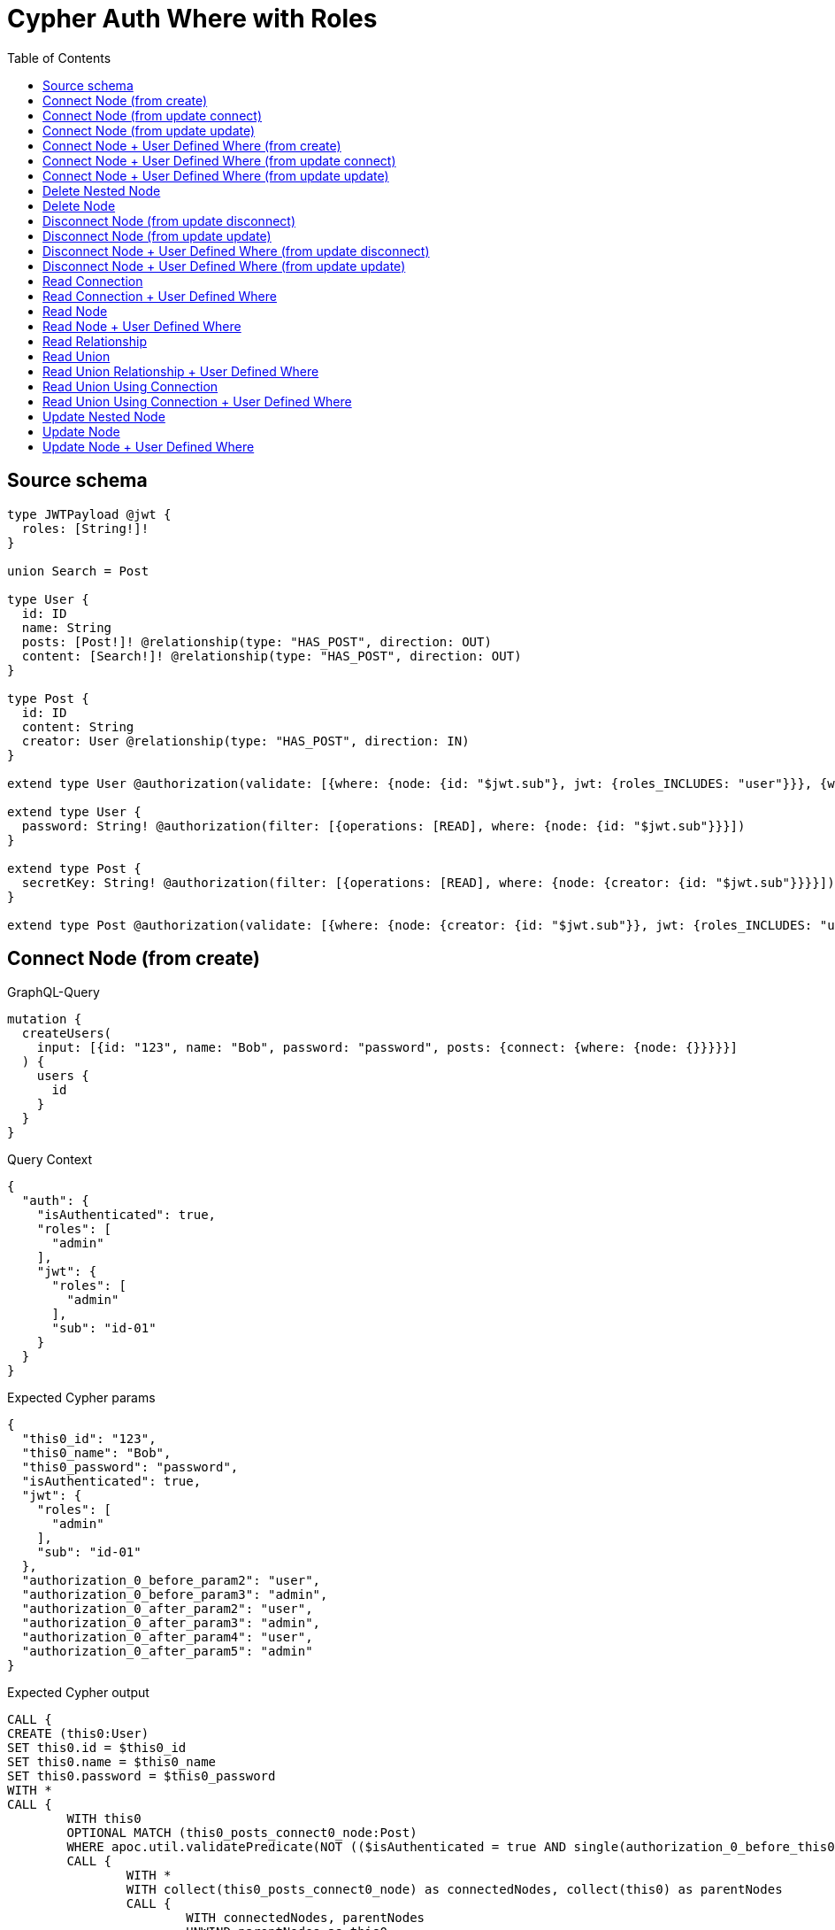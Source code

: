 :toc:

= Cypher Auth Where with Roles

== Source schema

[source,graphql,schema=true]
----
type JWTPayload @jwt {
  roles: [String!]!
}

union Search = Post

type User {
  id: ID
  name: String
  posts: [Post!]! @relationship(type: "HAS_POST", direction: OUT)
  content: [Search!]! @relationship(type: "HAS_POST", direction: OUT)
}

type Post {
  id: ID
  content: String
  creator: User @relationship(type: "HAS_POST", direction: IN)
}

extend type User @authorization(validate: [{where: {node: {id: "$jwt.sub"}, jwt: {roles_INCLUDES: "user"}}}, {where: {jwt: {roles_INCLUDES: "admin"}}}])

extend type User {
  password: String! @authorization(filter: [{operations: [READ], where: {node: {id: "$jwt.sub"}}}])
}

extend type Post {
  secretKey: String! @authorization(filter: [{operations: [READ], where: {node: {creator: {id: "$jwt.sub"}}}}])
}

extend type Post @authorization(validate: [{where: {node: {creator: {id: "$jwt.sub"}}, jwt: {roles_INCLUDES: "user"}}}, {where: {jwt: {roles_INCLUDES: "admin"}}}])
----
== Connect Node (from create)

.GraphQL-Query
[source,graphql]
----
mutation {
  createUsers(
    input: [{id: "123", name: "Bob", password: "password", posts: {connect: {where: {node: {}}}}}]
  ) {
    users {
      id
    }
  }
}
----

.Query Context
[source,json,query-config=true]
----
{
  "auth": {
    "isAuthenticated": true,
    "roles": [
      "admin"
    ],
    "jwt": {
      "roles": [
        "admin"
      ],
      "sub": "id-01"
    }
  }
}
----

.Expected Cypher params
[source,json]
----
{
  "this0_id": "123",
  "this0_name": "Bob",
  "this0_password": "password",
  "isAuthenticated": true,
  "jwt": {
    "roles": [
      "admin"
    ],
    "sub": "id-01"
  },
  "authorization_0_before_param2": "user",
  "authorization_0_before_param3": "admin",
  "authorization_0_after_param2": "user",
  "authorization_0_after_param3": "admin",
  "authorization_0_after_param4": "user",
  "authorization_0_after_param5": "admin"
}
----

.Expected Cypher output
[source,cypher]
----
CALL {
CREATE (this0:User)
SET this0.id = $this0_id
SET this0.name = $this0_name
SET this0.password = $this0_password
WITH *
CALL {
	WITH this0
	OPTIONAL MATCH (this0_posts_connect0_node:Post)
	WHERE apoc.util.validatePredicate(NOT (($isAuthenticated = true AND single(authorization_0_before_this0 IN [(this0_posts_connect0_node)<-[:HAS_POST]-(authorization_0_before_this0:User) WHERE ($jwt.sub IS NOT NULL AND authorization_0_before_this0.id = $jwt.sub) | 1] WHERE true) AND ($jwt.roles IS NOT NULL AND $authorization_0_before_param2 IN $jwt.roles)) OR ($isAuthenticated = true AND ($jwt.roles IS NOT NULL AND $authorization_0_before_param3 IN $jwt.roles))), "@neo4j/graphql/FORBIDDEN", [0])
	CALL {
		WITH *
		WITH collect(this0_posts_connect0_node) as connectedNodes, collect(this0) as parentNodes
		CALL {
			WITH connectedNodes, parentNodes
			UNWIND parentNodes as this0
			UNWIND connectedNodes as this0_posts_connect0_node
			MERGE (this0)-[:HAS_POST]->(this0_posts_connect0_node)
		}
	}
WITH this0, this0_posts_connect0_node
WITH this0, this0_posts_connect0_node
WHERE (apoc.util.validatePredicate(NOT (($isAuthenticated = true AND ($jwt.sub IS NOT NULL AND this0.id = $jwt.sub) AND ($jwt.roles IS NOT NULL AND $authorization_0_after_param2 IN $jwt.roles)) OR ($isAuthenticated = true AND ($jwt.roles IS NOT NULL AND $authorization_0_after_param3 IN $jwt.roles))), "@neo4j/graphql/FORBIDDEN", [0]) AND apoc.util.validatePredicate(NOT (($isAuthenticated = true AND single(authorization_0_after_this0 IN [(this0_posts_connect0_node)<-[:HAS_POST]-(authorization_0_after_this0:User) WHERE ($jwt.sub IS NOT NULL AND authorization_0_after_this0.id = $jwt.sub) | 1] WHERE true) AND ($jwt.roles IS NOT NULL AND $authorization_0_after_param4 IN $jwt.roles)) OR ($isAuthenticated = true AND ($jwt.roles IS NOT NULL AND $authorization_0_after_param5 IN $jwt.roles))), "@neo4j/graphql/FORBIDDEN", [0]))
	RETURN count(*) AS connect_this0_posts_connect_Post0
}
WITH *
WHERE apoc.util.validatePredicate(NOT (($isAuthenticated = true AND ($jwt.sub IS NOT NULL AND this0.id = $jwt.sub) AND ($jwt.roles IS NOT NULL AND $authorization_0_after_param2 IN $jwt.roles)) OR ($isAuthenticated = true AND ($jwt.roles IS NOT NULL AND $authorization_0_after_param3 IN $jwt.roles))), "@neo4j/graphql/FORBIDDEN", [0])
RETURN this0
}
CALL {
    WITH this0
    RETURN this0 { .id } AS create_var0
}
RETURN [create_var0] AS data
----

'''

== Connect Node (from update connect)

.GraphQL-Query
[source,graphql]
----
mutation {
  updateUsers(connect: {posts: {where: {node: {}}}}) {
    users {
      id
    }
  }
}
----

.Query Context
[source,json,query-config=true]
----
{
  "auth": {
    "isAuthenticated": true,
    "roles": [
      "admin"
    ],
    "jwt": {
      "roles": [
        "admin"
      ],
      "sub": "id-01"
    }
  }
}
----

.Expected Cypher params
[source,json]
----
{
  "isAuthenticated": true,
  "jwt": {
    "roles": [
      "admin"
    ],
    "sub": "id-01"
  },
  "update_param2": "user",
  "update_param3": "admin",
  "param2": "user",
  "param3": "admin",
  "authorization__before_param2": "user",
  "authorization__before_param3": "admin",
  "authorization__before_param4": "user",
  "authorization__before_param5": "admin",
  "authorization__after_param2": "user",
  "authorization__after_param3": "admin",
  "authorization__after_param4": "user",
  "authorization__after_param5": "admin"
}
----

.Expected Cypher output
[source,cypher]
----
MATCH (this:User)
WITH *
WHERE apoc.util.validatePredicate(NOT (($isAuthenticated = true AND ($jwt.sub IS NOT NULL AND this.id = $jwt.sub) AND ($jwt.roles IS NOT NULL AND $param2 IN $jwt.roles)) OR ($isAuthenticated = true AND ($jwt.roles IS NOT NULL AND $param3 IN $jwt.roles))), "@neo4j/graphql/FORBIDDEN", [0])
WITH *
CALL {
	WITH this
	OPTIONAL MATCH (this_connect_posts0_node:Post)
	WHERE (apoc.util.validatePredicate(NOT (($isAuthenticated = true AND single(authorization__before_this0 IN [(this_connect_posts0_node)<-[:HAS_POST]-(authorization__before_this0:User) WHERE ($jwt.sub IS NOT NULL AND authorization__before_this0.id = $jwt.sub) | 1] WHERE true) AND ($jwt.roles IS NOT NULL AND $authorization__before_param2 IN $jwt.roles)) OR ($isAuthenticated = true AND ($jwt.roles IS NOT NULL AND $authorization__before_param3 IN $jwt.roles))), "@neo4j/graphql/FORBIDDEN", [0]) AND apoc.util.validatePredicate(NOT (($isAuthenticated = true AND ($jwt.sub IS NOT NULL AND this.id = $jwt.sub) AND ($jwt.roles IS NOT NULL AND $authorization__before_param4 IN $jwt.roles)) OR ($isAuthenticated = true AND ($jwt.roles IS NOT NULL AND $authorization__before_param5 IN $jwt.roles))), "@neo4j/graphql/FORBIDDEN", [0]))
	CALL {
		WITH *
		WITH collect(this_connect_posts0_node) as connectedNodes, collect(this) as parentNodes
		CALL {
			WITH connectedNodes, parentNodes
			UNWIND parentNodes as this
			UNWIND connectedNodes as this_connect_posts0_node
			MERGE (this)-[:HAS_POST]->(this_connect_posts0_node)
		}
	}
WITH this, this_connect_posts0_node
WITH this, this_connect_posts0_node
WHERE (apoc.util.validatePredicate(NOT (($isAuthenticated = true AND ($jwt.sub IS NOT NULL AND this.id = $jwt.sub) AND ($jwt.roles IS NOT NULL AND $authorization__after_param2 IN $jwt.roles)) OR ($isAuthenticated = true AND ($jwt.roles IS NOT NULL AND $authorization__after_param3 IN $jwt.roles))), "@neo4j/graphql/FORBIDDEN", [0]) AND apoc.util.validatePredicate(NOT (($isAuthenticated = true AND single(authorization__after_this0 IN [(this_connect_posts0_node)<-[:HAS_POST]-(authorization__after_this0:User) WHERE ($jwt.sub IS NOT NULL AND authorization__after_this0.id = $jwt.sub) | 1] WHERE true) AND ($jwt.roles IS NOT NULL AND $authorization__after_param4 IN $jwt.roles)) OR ($isAuthenticated = true AND ($jwt.roles IS NOT NULL AND $authorization__after_param5 IN $jwt.roles))), "@neo4j/graphql/FORBIDDEN", [0]))
	RETURN count(*) AS connect_this_connect_posts_Post0
}
WITH *
WITH *
WHERE apoc.util.validatePredicate(NOT (($isAuthenticated = true AND ($jwt.sub IS NOT NULL AND this.id = $jwt.sub) AND ($jwt.roles IS NOT NULL AND $update_param2 IN $jwt.roles)) OR ($isAuthenticated = true AND ($jwt.roles IS NOT NULL AND $update_param3 IN $jwt.roles))), "@neo4j/graphql/FORBIDDEN", [0])
RETURN collect(DISTINCT this { .id }) AS data
----

'''

== Connect Node (from update update)

.GraphQL-Query
[source,graphql]
----
mutation {
  updateUsers(update: {posts: {connect: {where: {node: {}}}}}) {
    users {
      id
    }
  }
}
----

.Query Context
[source,json,query-config=true]
----
{
  "auth": {
    "isAuthenticated": true,
    "roles": [
      "admin"
    ],
    "jwt": {
      "roles": [
        "admin"
      ],
      "sub": "id-01"
    }
  }
}
----

.Expected Cypher params
[source,json]
----
{
  "isAuthenticated": true,
  "jwt": {
    "roles": [
      "admin"
    ],
    "sub": "id-01"
  },
  "update_param2": "user",
  "update_param3": "admin",
  "param2": "user",
  "param3": "admin",
  "authorization__before_param2": "user",
  "authorization__before_param3": "admin",
  "authorization__before_param4": "user",
  "authorization__before_param5": "admin",
  "authorization__after_param2": "user",
  "authorization__after_param3": "admin",
  "authorization__after_param4": "user",
  "authorization__after_param5": "admin"
}
----

.Expected Cypher output
[source,cypher]
----
MATCH (this:User)
WITH *
WHERE apoc.util.validatePredicate(NOT (($isAuthenticated = true AND ($jwt.sub IS NOT NULL AND this.id = $jwt.sub) AND ($jwt.roles IS NOT NULL AND $param2 IN $jwt.roles)) OR ($isAuthenticated = true AND ($jwt.roles IS NOT NULL AND $param3 IN $jwt.roles))), "@neo4j/graphql/FORBIDDEN", [0])


WITH *
CALL {
	WITH this
	OPTIONAL MATCH (this_posts0_connect0_node:Post)
	WHERE (apoc.util.validatePredicate(NOT (($isAuthenticated = true AND single(authorization__before_this0 IN [(this_posts0_connect0_node)<-[:HAS_POST]-(authorization__before_this0:User) WHERE ($jwt.sub IS NOT NULL AND authorization__before_this0.id = $jwt.sub) | 1] WHERE true) AND ($jwt.roles IS NOT NULL AND $authorization__before_param2 IN $jwt.roles)) OR ($isAuthenticated = true AND ($jwt.roles IS NOT NULL AND $authorization__before_param3 IN $jwt.roles))), "@neo4j/graphql/FORBIDDEN", [0]) AND apoc.util.validatePredicate(NOT (($isAuthenticated = true AND ($jwt.sub IS NOT NULL AND this.id = $jwt.sub) AND ($jwt.roles IS NOT NULL AND $authorization__before_param4 IN $jwt.roles)) OR ($isAuthenticated = true AND ($jwt.roles IS NOT NULL AND $authorization__before_param5 IN $jwt.roles))), "@neo4j/graphql/FORBIDDEN", [0]))
	CALL {
		WITH *
		WITH collect(this_posts0_connect0_node) as connectedNodes, collect(this) as parentNodes
		CALL {
			WITH connectedNodes, parentNodes
			UNWIND parentNodes as this
			UNWIND connectedNodes as this_posts0_connect0_node
			MERGE (this)-[:HAS_POST]->(this_posts0_connect0_node)
		}
	}
WITH this, this_posts0_connect0_node
WITH this, this_posts0_connect0_node
WHERE (apoc.util.validatePredicate(NOT (($isAuthenticated = true AND ($jwt.sub IS NOT NULL AND this.id = $jwt.sub) AND ($jwt.roles IS NOT NULL AND $authorization__after_param2 IN $jwt.roles)) OR ($isAuthenticated = true AND ($jwt.roles IS NOT NULL AND $authorization__after_param3 IN $jwt.roles))), "@neo4j/graphql/FORBIDDEN", [0]) AND apoc.util.validatePredicate(NOT (($isAuthenticated = true AND single(authorization__after_this0 IN [(this_posts0_connect0_node)<-[:HAS_POST]-(authorization__after_this0:User) WHERE ($jwt.sub IS NOT NULL AND authorization__after_this0.id = $jwt.sub) | 1] WHERE true) AND ($jwt.roles IS NOT NULL AND $authorization__after_param4 IN $jwt.roles)) OR ($isAuthenticated = true AND ($jwt.roles IS NOT NULL AND $authorization__after_param5 IN $jwt.roles))), "@neo4j/graphql/FORBIDDEN", [0]))
	RETURN count(*) AS connect_this_posts0_connect_Post0
}
WITH this
WHERE apoc.util.validatePredicate(NOT (($isAuthenticated = true AND ($jwt.sub IS NOT NULL AND this.id = $jwt.sub) AND ($jwt.roles IS NOT NULL AND $authorization__after_param2 IN $jwt.roles)) OR ($isAuthenticated = true AND ($jwt.roles IS NOT NULL AND $authorization__after_param3 IN $jwt.roles))), "@neo4j/graphql/FORBIDDEN", [0])
WITH *
WHERE apoc.util.validatePredicate(NOT (($isAuthenticated = true AND ($jwt.sub IS NOT NULL AND this.id = $jwt.sub) AND ($jwt.roles IS NOT NULL AND $update_param2 IN $jwt.roles)) OR ($isAuthenticated = true AND ($jwt.roles IS NOT NULL AND $update_param3 IN $jwt.roles))), "@neo4j/graphql/FORBIDDEN", [0])
RETURN collect(DISTINCT this { .id }) AS data
----

'''

== Connect Node + User Defined Where (from create)

.GraphQL-Query
[source,graphql]
----
mutation {
  createUsers(
    input: [{id: "123", name: "Bob", password: "password", posts: {connect: {where: {node: {id: "post-id"}}}}}]
  ) {
    users {
      id
    }
  }
}
----

.Query Context
[source,json,query-config=true]
----
{
  "auth": {
    "isAuthenticated": true,
    "roles": [
      "admin"
    ],
    "jwt": {
      "roles": [
        "admin"
      ],
      "sub": "id-01"
    }
  }
}
----

.Expected Cypher params
[source,json]
----
{
  "this0_id": "123",
  "this0_name": "Bob",
  "this0_password": "password",
  "this0_posts_connect0_node_param0": "post-id",
  "isAuthenticated": true,
  "jwt": {
    "roles": [
      "admin"
    ],
    "sub": "id-01"
  },
  "authorization_0_before_param2": "user",
  "authorization_0_before_param3": "admin",
  "authorization_0_after_param2": "user",
  "authorization_0_after_param3": "admin",
  "authorization_0_after_param4": "user",
  "authorization_0_after_param5": "admin"
}
----

.Expected Cypher output
[source,cypher]
----
CALL {
CREATE (this0:User)
SET this0.id = $this0_id
SET this0.name = $this0_name
SET this0.password = $this0_password
WITH *
CALL {
	WITH this0
	OPTIONAL MATCH (this0_posts_connect0_node:Post)
	WHERE this0_posts_connect0_node.id = $this0_posts_connect0_node_param0 AND apoc.util.validatePredicate(NOT (($isAuthenticated = true AND single(authorization_0_before_this0 IN [(this0_posts_connect0_node)<-[:HAS_POST]-(authorization_0_before_this0:User) WHERE ($jwt.sub IS NOT NULL AND authorization_0_before_this0.id = $jwt.sub) | 1] WHERE true) AND ($jwt.roles IS NOT NULL AND $authorization_0_before_param2 IN $jwt.roles)) OR ($isAuthenticated = true AND ($jwt.roles IS NOT NULL AND $authorization_0_before_param3 IN $jwt.roles))), "@neo4j/graphql/FORBIDDEN", [0])
	CALL {
		WITH *
		WITH collect(this0_posts_connect0_node) as connectedNodes, collect(this0) as parentNodes
		CALL {
			WITH connectedNodes, parentNodes
			UNWIND parentNodes as this0
			UNWIND connectedNodes as this0_posts_connect0_node
			MERGE (this0)-[:HAS_POST]->(this0_posts_connect0_node)
		}
	}
WITH this0, this0_posts_connect0_node
WITH this0, this0_posts_connect0_node
WHERE (apoc.util.validatePredicate(NOT (($isAuthenticated = true AND ($jwt.sub IS NOT NULL AND this0.id = $jwt.sub) AND ($jwt.roles IS NOT NULL AND $authorization_0_after_param2 IN $jwt.roles)) OR ($isAuthenticated = true AND ($jwt.roles IS NOT NULL AND $authorization_0_after_param3 IN $jwt.roles))), "@neo4j/graphql/FORBIDDEN", [0]) AND apoc.util.validatePredicate(NOT (($isAuthenticated = true AND single(authorization_0_after_this0 IN [(this0_posts_connect0_node)<-[:HAS_POST]-(authorization_0_after_this0:User) WHERE ($jwt.sub IS NOT NULL AND authorization_0_after_this0.id = $jwt.sub) | 1] WHERE true) AND ($jwt.roles IS NOT NULL AND $authorization_0_after_param4 IN $jwt.roles)) OR ($isAuthenticated = true AND ($jwt.roles IS NOT NULL AND $authorization_0_after_param5 IN $jwt.roles))), "@neo4j/graphql/FORBIDDEN", [0]))
	RETURN count(*) AS connect_this0_posts_connect_Post0
}
WITH *
WHERE apoc.util.validatePredicate(NOT (($isAuthenticated = true AND ($jwt.sub IS NOT NULL AND this0.id = $jwt.sub) AND ($jwt.roles IS NOT NULL AND $authorization_0_after_param2 IN $jwt.roles)) OR ($isAuthenticated = true AND ($jwt.roles IS NOT NULL AND $authorization_0_after_param3 IN $jwt.roles))), "@neo4j/graphql/FORBIDDEN", [0])
RETURN this0
}
CALL {
    WITH this0
    RETURN this0 { .id } AS create_var0
}
RETURN [create_var0] AS data
----

'''

== Connect Node + User Defined Where (from update connect)

.GraphQL-Query
[source,graphql]
----
mutation {
  updateUsers(connect: {posts: {where: {node: {id: "some-id"}}}}) {
    users {
      id
    }
  }
}
----

.Query Context
[source,json,query-config=true]
----
{
  "auth": {
    "isAuthenticated": true,
    "roles": [
      "admin"
    ],
    "jwt": {
      "roles": [
        "admin"
      ],
      "sub": "id-01"
    }
  }
}
----

.Expected Cypher params
[source,json]
----
{
  "isAuthenticated": true,
  "jwt": {
    "roles": [
      "admin"
    ],
    "sub": "id-01"
  },
  "update_param2": "user",
  "update_param3": "admin",
  "param2": "user",
  "param3": "admin",
  "this_connect_posts0_node_param0": "some-id",
  "authorization__before_param2": "user",
  "authorization__before_param3": "admin",
  "authorization__before_param4": "user",
  "authorization__before_param5": "admin",
  "authorization__after_param2": "user",
  "authorization__after_param3": "admin",
  "authorization__after_param4": "user",
  "authorization__after_param5": "admin"
}
----

.Expected Cypher output
[source,cypher]
----
MATCH (this:User)
WITH *
WHERE apoc.util.validatePredicate(NOT (($isAuthenticated = true AND ($jwt.sub IS NOT NULL AND this.id = $jwt.sub) AND ($jwt.roles IS NOT NULL AND $param2 IN $jwt.roles)) OR ($isAuthenticated = true AND ($jwt.roles IS NOT NULL AND $param3 IN $jwt.roles))), "@neo4j/graphql/FORBIDDEN", [0])
WITH *
CALL {
	WITH this
	OPTIONAL MATCH (this_connect_posts0_node:Post)
	WHERE this_connect_posts0_node.id = $this_connect_posts0_node_param0 AND (apoc.util.validatePredicate(NOT (($isAuthenticated = true AND single(authorization__before_this0 IN [(this_connect_posts0_node)<-[:HAS_POST]-(authorization__before_this0:User) WHERE ($jwt.sub IS NOT NULL AND authorization__before_this0.id = $jwt.sub) | 1] WHERE true) AND ($jwt.roles IS NOT NULL AND $authorization__before_param2 IN $jwt.roles)) OR ($isAuthenticated = true AND ($jwt.roles IS NOT NULL AND $authorization__before_param3 IN $jwt.roles))), "@neo4j/graphql/FORBIDDEN", [0]) AND apoc.util.validatePredicate(NOT (($isAuthenticated = true AND ($jwt.sub IS NOT NULL AND this.id = $jwt.sub) AND ($jwt.roles IS NOT NULL AND $authorization__before_param4 IN $jwt.roles)) OR ($isAuthenticated = true AND ($jwt.roles IS NOT NULL AND $authorization__before_param5 IN $jwt.roles))), "@neo4j/graphql/FORBIDDEN", [0]))
	CALL {
		WITH *
		WITH collect(this_connect_posts0_node) as connectedNodes, collect(this) as parentNodes
		CALL {
			WITH connectedNodes, parentNodes
			UNWIND parentNodes as this
			UNWIND connectedNodes as this_connect_posts0_node
			MERGE (this)-[:HAS_POST]->(this_connect_posts0_node)
		}
	}
WITH this, this_connect_posts0_node
WITH this, this_connect_posts0_node
WHERE (apoc.util.validatePredicate(NOT (($isAuthenticated = true AND ($jwt.sub IS NOT NULL AND this.id = $jwt.sub) AND ($jwt.roles IS NOT NULL AND $authorization__after_param2 IN $jwt.roles)) OR ($isAuthenticated = true AND ($jwt.roles IS NOT NULL AND $authorization__after_param3 IN $jwt.roles))), "@neo4j/graphql/FORBIDDEN", [0]) AND apoc.util.validatePredicate(NOT (($isAuthenticated = true AND single(authorization__after_this0 IN [(this_connect_posts0_node)<-[:HAS_POST]-(authorization__after_this0:User) WHERE ($jwt.sub IS NOT NULL AND authorization__after_this0.id = $jwt.sub) | 1] WHERE true) AND ($jwt.roles IS NOT NULL AND $authorization__after_param4 IN $jwt.roles)) OR ($isAuthenticated = true AND ($jwt.roles IS NOT NULL AND $authorization__after_param5 IN $jwt.roles))), "@neo4j/graphql/FORBIDDEN", [0]))
	RETURN count(*) AS connect_this_connect_posts_Post0
}
WITH *
WITH *
WHERE apoc.util.validatePredicate(NOT (($isAuthenticated = true AND ($jwt.sub IS NOT NULL AND this.id = $jwt.sub) AND ($jwt.roles IS NOT NULL AND $update_param2 IN $jwt.roles)) OR ($isAuthenticated = true AND ($jwt.roles IS NOT NULL AND $update_param3 IN $jwt.roles))), "@neo4j/graphql/FORBIDDEN", [0])
RETURN collect(DISTINCT this { .id }) AS data
----

'''

== Connect Node + User Defined Where (from update update)

.GraphQL-Query
[source,graphql]
----
mutation {
  updateUsers(update: {posts: {connect: {where: {node: {id: "new-id"}}}}}) {
    users {
      id
    }
  }
}
----

.Query Context
[source,json,query-config=true]
----
{
  "auth": {
    "isAuthenticated": true,
    "roles": [
      "admin"
    ],
    "jwt": {
      "roles": [
        "admin"
      ],
      "sub": "id-01"
    }
  }
}
----

.Expected Cypher params
[source,json]
----
{
  "isAuthenticated": true,
  "jwt": {
    "roles": [
      "admin"
    ],
    "sub": "id-01"
  },
  "update_param2": "user",
  "update_param3": "admin",
  "param2": "user",
  "param3": "admin",
  "this_posts0_connect0_node_param0": "new-id",
  "authorization__before_param2": "user",
  "authorization__before_param3": "admin",
  "authorization__before_param4": "user",
  "authorization__before_param5": "admin",
  "authorization__after_param2": "user",
  "authorization__after_param3": "admin",
  "authorization__after_param4": "user",
  "authorization__after_param5": "admin"
}
----

.Expected Cypher output
[source,cypher]
----
MATCH (this:User)
WITH *
WHERE apoc.util.validatePredicate(NOT (($isAuthenticated = true AND ($jwt.sub IS NOT NULL AND this.id = $jwt.sub) AND ($jwt.roles IS NOT NULL AND $param2 IN $jwt.roles)) OR ($isAuthenticated = true AND ($jwt.roles IS NOT NULL AND $param3 IN $jwt.roles))), "@neo4j/graphql/FORBIDDEN", [0])


WITH *
CALL {
	WITH this
	OPTIONAL MATCH (this_posts0_connect0_node:Post)
	WHERE this_posts0_connect0_node.id = $this_posts0_connect0_node_param0 AND (apoc.util.validatePredicate(NOT (($isAuthenticated = true AND single(authorization__before_this0 IN [(this_posts0_connect0_node)<-[:HAS_POST]-(authorization__before_this0:User) WHERE ($jwt.sub IS NOT NULL AND authorization__before_this0.id = $jwt.sub) | 1] WHERE true) AND ($jwt.roles IS NOT NULL AND $authorization__before_param2 IN $jwt.roles)) OR ($isAuthenticated = true AND ($jwt.roles IS NOT NULL AND $authorization__before_param3 IN $jwt.roles))), "@neo4j/graphql/FORBIDDEN", [0]) AND apoc.util.validatePredicate(NOT (($isAuthenticated = true AND ($jwt.sub IS NOT NULL AND this.id = $jwt.sub) AND ($jwt.roles IS NOT NULL AND $authorization__before_param4 IN $jwt.roles)) OR ($isAuthenticated = true AND ($jwt.roles IS NOT NULL AND $authorization__before_param5 IN $jwt.roles))), "@neo4j/graphql/FORBIDDEN", [0]))
	CALL {
		WITH *
		WITH collect(this_posts0_connect0_node) as connectedNodes, collect(this) as parentNodes
		CALL {
			WITH connectedNodes, parentNodes
			UNWIND parentNodes as this
			UNWIND connectedNodes as this_posts0_connect0_node
			MERGE (this)-[:HAS_POST]->(this_posts0_connect0_node)
		}
	}
WITH this, this_posts0_connect0_node
WITH this, this_posts0_connect0_node
WHERE (apoc.util.validatePredicate(NOT (($isAuthenticated = true AND ($jwt.sub IS NOT NULL AND this.id = $jwt.sub) AND ($jwt.roles IS NOT NULL AND $authorization__after_param2 IN $jwt.roles)) OR ($isAuthenticated = true AND ($jwt.roles IS NOT NULL AND $authorization__after_param3 IN $jwt.roles))), "@neo4j/graphql/FORBIDDEN", [0]) AND apoc.util.validatePredicate(NOT (($isAuthenticated = true AND single(authorization__after_this0 IN [(this_posts0_connect0_node)<-[:HAS_POST]-(authorization__after_this0:User) WHERE ($jwt.sub IS NOT NULL AND authorization__after_this0.id = $jwt.sub) | 1] WHERE true) AND ($jwt.roles IS NOT NULL AND $authorization__after_param4 IN $jwt.roles)) OR ($isAuthenticated = true AND ($jwt.roles IS NOT NULL AND $authorization__after_param5 IN $jwt.roles))), "@neo4j/graphql/FORBIDDEN", [0]))
	RETURN count(*) AS connect_this_posts0_connect_Post0
}
WITH this
WHERE apoc.util.validatePredicate(NOT (($isAuthenticated = true AND ($jwt.sub IS NOT NULL AND this.id = $jwt.sub) AND ($jwt.roles IS NOT NULL AND $authorization__after_param2 IN $jwt.roles)) OR ($isAuthenticated = true AND ($jwt.roles IS NOT NULL AND $authorization__after_param3 IN $jwt.roles))), "@neo4j/graphql/FORBIDDEN", [0])
WITH *
WHERE apoc.util.validatePredicate(NOT (($isAuthenticated = true AND ($jwt.sub IS NOT NULL AND this.id = $jwt.sub) AND ($jwt.roles IS NOT NULL AND $update_param2 IN $jwt.roles)) OR ($isAuthenticated = true AND ($jwt.roles IS NOT NULL AND $update_param3 IN $jwt.roles))), "@neo4j/graphql/FORBIDDEN", [0])
RETURN collect(DISTINCT this { .id }) AS data
----

'''

== Delete Nested Node

.GraphQL-Query
[source,graphql]
----
mutation {
  deleteUsers(delete: {posts: {where: {}}}) {
    nodesDeleted
  }
}
----

.Query Context
[source,json,query-config=true]
----
{
  "auth": {
    "isAuthenticated": true,
    "roles": [
      "admin"
    ],
    "jwt": {
      "roles": [
        "admin"
      ],
      "sub": "id-01"
    }
  }
}
----

.Expected Cypher params
[source,json]
----
{
  "isAuthenticated": true,
  "jwt": {
    "roles": [
      "admin"
    ],
    "sub": "id-01"
  },
  "param2": "user",
  "param3": "admin",
  "param4": "user",
  "param5": "admin"
}
----

.Expected Cypher output
[source,cypher]
----
MATCH (this:User)
WHERE apoc.util.validatePredicate(NOT (($isAuthenticated = true AND ($jwt.sub IS NOT NULL AND this.id = $jwt.sub) AND ($jwt.roles IS NOT NULL AND $param2 IN $jwt.roles)) OR ($isAuthenticated = true AND ($jwt.roles IS NOT NULL AND $param3 IN $jwt.roles))), "@neo4j/graphql/FORBIDDEN", [0])
WITH *
CALL {
    WITH *
    OPTIONAL MATCH (this)-[this0:HAS_POST]->(this1:Post)
    WHERE apoc.util.validatePredicate(NOT (($isAuthenticated = true AND single(this2 IN [(this1)<-[:HAS_POST]-(this2:User) WHERE ($jwt.sub IS NOT NULL AND this2.id = $jwt.sub) | 1] WHERE true) AND ($jwt.roles IS NOT NULL AND $param4 IN $jwt.roles)) OR ($isAuthenticated = true AND ($jwt.roles IS NOT NULL AND $param5 IN $jwt.roles))), "@neo4j/graphql/FORBIDDEN", [0])
    WITH this0, collect(DISTINCT this1) AS var3
    CALL {
        WITH var3
        UNWIND var3 AS var4
        DETACH DELETE var4
    }
}
WITH *
DETACH DELETE this
----

'''

== Delete Node

.GraphQL-Query
[source,graphql]
----
mutation {
  deleteUsers {
    nodesDeleted
  }
}
----

.Query Context
[source,json,query-config=true]
----
{
  "auth": {
    "isAuthenticated": true,
    "roles": [
      "admin"
    ],
    "jwt": {
      "roles": [
        "admin"
      ],
      "sub": "id-01"
    }
  }
}
----

.Expected Cypher params
[source,json]
----
{
  "isAuthenticated": true,
  "jwt": {
    "roles": [
      "admin"
    ],
    "sub": "id-01"
  },
  "param2": "user",
  "param3": "admin"
}
----

.Expected Cypher output
[source,cypher]
----
MATCH (this:User)
WHERE apoc.util.validatePredicate(NOT (($isAuthenticated = true AND ($jwt.sub IS NOT NULL AND this.id = $jwt.sub) AND ($jwt.roles IS NOT NULL AND $param2 IN $jwt.roles)) OR ($isAuthenticated = true AND ($jwt.roles IS NOT NULL AND $param3 IN $jwt.roles))), "@neo4j/graphql/FORBIDDEN", [0])
DETACH DELETE this
----

'''

== Disconnect Node (from update disconnect)

.GraphQL-Query
[source,graphql]
----
mutation {
  updateUsers(disconnect: {posts: {where: {}}}) {
    users {
      id
    }
  }
}
----

.Query Context
[source,json,query-config=true]
----
{
  "auth": {
    "isAuthenticated": true,
    "roles": [
      "admin"
    ],
    "jwt": {
      "roles": [
        "admin"
      ],
      "sub": "id-01"
    }
  }
}
----

.Expected Cypher params
[source,json]
----
{
  "isAuthenticated": true,
  "jwt": {
    "roles": [
      "admin"
    ],
    "sub": "id-01"
  },
  "update_param2": "user",
  "update_param3": "admin",
  "param2": "user",
  "param3": "admin",
  "authorization__before_param2": "user",
  "authorization__before_param3": "admin",
  "authorization__before_param4": "user",
  "authorization__before_param5": "admin",
  "authorization__after_param2": "user",
  "authorization__after_param3": "admin",
  "authorization__after_param4": "user",
  "authorization__after_param5": "admin",
  "updateUsers": {
    "args": {
      "disconnect": {
        "posts": [
          {
            "where": {}
          }
        ]
      }
    }
  }
}
----

.Expected Cypher output
[source,cypher]
----
MATCH (this:User)
WITH *
WHERE apoc.util.validatePredicate(NOT (($isAuthenticated = true AND ($jwt.sub IS NOT NULL AND this.id = $jwt.sub) AND ($jwt.roles IS NOT NULL AND $param2 IN $jwt.roles)) OR ($isAuthenticated = true AND ($jwt.roles IS NOT NULL AND $param3 IN $jwt.roles))), "@neo4j/graphql/FORBIDDEN", [0])
WITH this
CALL {
WITH this
OPTIONAL MATCH (this)-[this_disconnect_posts0_rel:HAS_POST]->(this_disconnect_posts0:Post)
WHERE (apoc.util.validatePredicate(NOT (($isAuthenticated = true AND ($jwt.sub IS NOT NULL AND this.id = $jwt.sub) AND ($jwt.roles IS NOT NULL AND $authorization__before_param2 IN $jwt.roles)) OR ($isAuthenticated = true AND ($jwt.roles IS NOT NULL AND $authorization__before_param3 IN $jwt.roles))), "@neo4j/graphql/FORBIDDEN", [0]) AND apoc.util.validatePredicate(NOT (($isAuthenticated = true AND single(authorization__before_this0 IN [(this_disconnect_posts0)<-[:HAS_POST]-(authorization__before_this0:User) WHERE ($jwt.sub IS NOT NULL AND authorization__before_this0.id = $jwt.sub) | 1] WHERE true) AND ($jwt.roles IS NOT NULL AND $authorization__before_param4 IN $jwt.roles)) OR ($isAuthenticated = true AND ($jwt.roles IS NOT NULL AND $authorization__before_param5 IN $jwt.roles))), "@neo4j/graphql/FORBIDDEN", [0]))
CALL {
	WITH this_disconnect_posts0, this_disconnect_posts0_rel, this
	WITH collect(this_disconnect_posts0) as this_disconnect_posts0, this_disconnect_posts0_rel, this
	UNWIND this_disconnect_posts0 as x
	DELETE this_disconnect_posts0_rel
}
WITH this, this_disconnect_posts0
WHERE (apoc.util.validatePredicate(NOT (($isAuthenticated = true AND ($jwt.sub IS NOT NULL AND this.id = $jwt.sub) AND ($jwt.roles IS NOT NULL AND $authorization__after_param2 IN $jwt.roles)) OR ($isAuthenticated = true AND ($jwt.roles IS NOT NULL AND $authorization__after_param3 IN $jwt.roles))), "@neo4j/graphql/FORBIDDEN", [0]) AND apoc.util.validatePredicate(NOT (($isAuthenticated = true AND single(authorization__after_this0 IN [(this_disconnect_posts0)<-[:HAS_POST]-(authorization__after_this0:User) WHERE ($jwt.sub IS NOT NULL AND authorization__after_this0.id = $jwt.sub) | 1] WHERE true) AND ($jwt.roles IS NOT NULL AND $authorization__after_param4 IN $jwt.roles)) OR ($isAuthenticated = true AND ($jwt.roles IS NOT NULL AND $authorization__after_param5 IN $jwt.roles))), "@neo4j/graphql/FORBIDDEN", [0]))
RETURN count(*) AS disconnect_this_disconnect_posts_Post
}
WITH *
WITH *
WHERE apoc.util.validatePredicate(NOT (($isAuthenticated = true AND ($jwt.sub IS NOT NULL AND this.id = $jwt.sub) AND ($jwt.roles IS NOT NULL AND $update_param2 IN $jwt.roles)) OR ($isAuthenticated = true AND ($jwt.roles IS NOT NULL AND $update_param3 IN $jwt.roles))), "@neo4j/graphql/FORBIDDEN", [0])
RETURN collect(DISTINCT this { .id }) AS data
----

'''

== Disconnect Node (from update update)

.GraphQL-Query
[source,graphql]
----
mutation {
  updateUsers(update: {posts: {disconnect: {where: {}}}}) {
    users {
      id
    }
  }
}
----

.Query Context
[source,json,query-config=true]
----
{
  "auth": {
    "isAuthenticated": true,
    "roles": [
      "admin"
    ],
    "jwt": {
      "roles": [
        "admin"
      ],
      "sub": "id-01"
    }
  }
}
----

.Expected Cypher params
[source,json]
----
{
  "isAuthenticated": true,
  "jwt": {
    "roles": [
      "admin"
    ],
    "sub": "id-01"
  },
  "update_param2": "user",
  "update_param3": "admin",
  "param2": "user",
  "param3": "admin",
  "authorization__before_param2": "user",
  "authorization__before_param3": "admin",
  "authorization__before_param4": "user",
  "authorization__before_param5": "admin",
  "authorization__after_param2": "user",
  "authorization__after_param3": "admin",
  "authorization__after_param4": "user",
  "authorization__after_param5": "admin"
}
----

.Expected Cypher output
[source,cypher]
----
MATCH (this:User)
WITH *
WHERE apoc.util.validatePredicate(NOT (($isAuthenticated = true AND ($jwt.sub IS NOT NULL AND this.id = $jwt.sub) AND ($jwt.roles IS NOT NULL AND $param2 IN $jwt.roles)) OR ($isAuthenticated = true AND ($jwt.roles IS NOT NULL AND $param3 IN $jwt.roles))), "@neo4j/graphql/FORBIDDEN", [0])


WITH this
CALL {
WITH this
OPTIONAL MATCH (this)-[this_posts0_disconnect0_rel:HAS_POST]->(this_posts0_disconnect0:Post)
WHERE (apoc.util.validatePredicate(NOT (($isAuthenticated = true AND ($jwt.sub IS NOT NULL AND this.id = $jwt.sub) AND ($jwt.roles IS NOT NULL AND $authorization__before_param2 IN $jwt.roles)) OR ($isAuthenticated = true AND ($jwt.roles IS NOT NULL AND $authorization__before_param3 IN $jwt.roles))), "@neo4j/graphql/FORBIDDEN", [0]) AND apoc.util.validatePredicate(NOT (($isAuthenticated = true AND single(authorization__before_this0 IN [(this_posts0_disconnect0)<-[:HAS_POST]-(authorization__before_this0:User) WHERE ($jwt.sub IS NOT NULL AND authorization__before_this0.id = $jwt.sub) | 1] WHERE true) AND ($jwt.roles IS NOT NULL AND $authorization__before_param4 IN $jwt.roles)) OR ($isAuthenticated = true AND ($jwt.roles IS NOT NULL AND $authorization__before_param5 IN $jwt.roles))), "@neo4j/graphql/FORBIDDEN", [0]))
CALL {
	WITH this_posts0_disconnect0, this_posts0_disconnect0_rel, this
	WITH collect(this_posts0_disconnect0) as this_posts0_disconnect0, this_posts0_disconnect0_rel, this
	UNWIND this_posts0_disconnect0 as x
	DELETE this_posts0_disconnect0_rel
}
WITH this, this_posts0_disconnect0
WHERE (apoc.util.validatePredicate(NOT (($isAuthenticated = true AND ($jwt.sub IS NOT NULL AND this.id = $jwt.sub) AND ($jwt.roles IS NOT NULL AND $authorization__after_param2 IN $jwt.roles)) OR ($isAuthenticated = true AND ($jwt.roles IS NOT NULL AND $authorization__after_param3 IN $jwt.roles))), "@neo4j/graphql/FORBIDDEN", [0]) AND apoc.util.validatePredicate(NOT (($isAuthenticated = true AND single(authorization__after_this0 IN [(this_posts0_disconnect0)<-[:HAS_POST]-(authorization__after_this0:User) WHERE ($jwt.sub IS NOT NULL AND authorization__after_this0.id = $jwt.sub) | 1] WHERE true) AND ($jwt.roles IS NOT NULL AND $authorization__after_param4 IN $jwt.roles)) OR ($isAuthenticated = true AND ($jwt.roles IS NOT NULL AND $authorization__after_param5 IN $jwt.roles))), "@neo4j/graphql/FORBIDDEN", [0]))
RETURN count(*) AS disconnect_this_posts0_disconnect_Post
}
WITH this
WHERE apoc.util.validatePredicate(NOT (($isAuthenticated = true AND ($jwt.sub IS NOT NULL AND this.id = $jwt.sub) AND ($jwt.roles IS NOT NULL AND $authorization__after_param2 IN $jwt.roles)) OR ($isAuthenticated = true AND ($jwt.roles IS NOT NULL AND $authorization__after_param3 IN $jwt.roles))), "@neo4j/graphql/FORBIDDEN", [0])
WITH *
WHERE apoc.util.validatePredicate(NOT (($isAuthenticated = true AND ($jwt.sub IS NOT NULL AND this.id = $jwt.sub) AND ($jwt.roles IS NOT NULL AND $update_param2 IN $jwt.roles)) OR ($isAuthenticated = true AND ($jwt.roles IS NOT NULL AND $update_param3 IN $jwt.roles))), "@neo4j/graphql/FORBIDDEN", [0])
RETURN collect(DISTINCT this { .id }) AS data
----

'''

== Disconnect Node + User Defined Where (from update disconnect)

.GraphQL-Query
[source,graphql]
----
mutation {
  updateUsers(disconnect: {posts: {where: {node: {id: "some-id"}}}}) {
    users {
      id
    }
  }
}
----

.Query Context
[source,json,query-config=true]
----
{
  "auth": {
    "isAuthenticated": true,
    "roles": [
      "admin"
    ],
    "jwt": {
      "roles": [
        "admin"
      ],
      "sub": "id-01"
    }
  }
}
----

.Expected Cypher params
[source,json]
----
{
  "isAuthenticated": true,
  "jwt": {
    "roles": [
      "admin"
    ],
    "sub": "id-01"
  },
  "update_param2": "user",
  "update_param3": "admin",
  "param2": "user",
  "param3": "admin",
  "updateUsers_args_disconnect_posts0_where_Post_this_disconnect_posts0param0": "some-id",
  "authorization__before_param2": "user",
  "authorization__before_param3": "admin",
  "authorization__before_param4": "user",
  "authorization__before_param5": "admin",
  "authorization__after_param2": "user",
  "authorization__after_param3": "admin",
  "authorization__after_param4": "user",
  "authorization__after_param5": "admin",
  "updateUsers": {
    "args": {
      "disconnect": {
        "posts": [
          {
            "where": {
              "node": {
                "id": "some-id"
              }
            }
          }
        ]
      }
    }
  }
}
----

.Expected Cypher output
[source,cypher]
----
MATCH (this:User)
WITH *
WHERE apoc.util.validatePredicate(NOT (($isAuthenticated = true AND ($jwt.sub IS NOT NULL AND this.id = $jwt.sub) AND ($jwt.roles IS NOT NULL AND $param2 IN $jwt.roles)) OR ($isAuthenticated = true AND ($jwt.roles IS NOT NULL AND $param3 IN $jwt.roles))), "@neo4j/graphql/FORBIDDEN", [0])
WITH this
CALL {
WITH this
OPTIONAL MATCH (this)-[this_disconnect_posts0_rel:HAS_POST]->(this_disconnect_posts0:Post)
WHERE this_disconnect_posts0.id = $updateUsers_args_disconnect_posts0_where_Post_this_disconnect_posts0param0 AND (apoc.util.validatePredicate(NOT (($isAuthenticated = true AND ($jwt.sub IS NOT NULL AND this.id = $jwt.sub) AND ($jwt.roles IS NOT NULL AND $authorization__before_param2 IN $jwt.roles)) OR ($isAuthenticated = true AND ($jwt.roles IS NOT NULL AND $authorization__before_param3 IN $jwt.roles))), "@neo4j/graphql/FORBIDDEN", [0]) AND apoc.util.validatePredicate(NOT (($isAuthenticated = true AND single(authorization__before_this0 IN [(this_disconnect_posts0)<-[:HAS_POST]-(authorization__before_this0:User) WHERE ($jwt.sub IS NOT NULL AND authorization__before_this0.id = $jwt.sub) | 1] WHERE true) AND ($jwt.roles IS NOT NULL AND $authorization__before_param4 IN $jwt.roles)) OR ($isAuthenticated = true AND ($jwt.roles IS NOT NULL AND $authorization__before_param5 IN $jwt.roles))), "@neo4j/graphql/FORBIDDEN", [0]))
CALL {
	WITH this_disconnect_posts0, this_disconnect_posts0_rel, this
	WITH collect(this_disconnect_posts0) as this_disconnect_posts0, this_disconnect_posts0_rel, this
	UNWIND this_disconnect_posts0 as x
	DELETE this_disconnect_posts0_rel
}
WITH this, this_disconnect_posts0
WHERE (apoc.util.validatePredicate(NOT (($isAuthenticated = true AND ($jwt.sub IS NOT NULL AND this.id = $jwt.sub) AND ($jwt.roles IS NOT NULL AND $authorization__after_param2 IN $jwt.roles)) OR ($isAuthenticated = true AND ($jwt.roles IS NOT NULL AND $authorization__after_param3 IN $jwt.roles))), "@neo4j/graphql/FORBIDDEN", [0]) AND apoc.util.validatePredicate(NOT (($isAuthenticated = true AND single(authorization__after_this0 IN [(this_disconnect_posts0)<-[:HAS_POST]-(authorization__after_this0:User) WHERE ($jwt.sub IS NOT NULL AND authorization__after_this0.id = $jwt.sub) | 1] WHERE true) AND ($jwt.roles IS NOT NULL AND $authorization__after_param4 IN $jwt.roles)) OR ($isAuthenticated = true AND ($jwt.roles IS NOT NULL AND $authorization__after_param5 IN $jwt.roles))), "@neo4j/graphql/FORBIDDEN", [0]))
RETURN count(*) AS disconnect_this_disconnect_posts_Post
}
WITH *
WITH *
WHERE apoc.util.validatePredicate(NOT (($isAuthenticated = true AND ($jwt.sub IS NOT NULL AND this.id = $jwt.sub) AND ($jwt.roles IS NOT NULL AND $update_param2 IN $jwt.roles)) OR ($isAuthenticated = true AND ($jwt.roles IS NOT NULL AND $update_param3 IN $jwt.roles))), "@neo4j/graphql/FORBIDDEN", [0])
RETURN collect(DISTINCT this { .id }) AS data
----

'''

== Disconnect Node + User Defined Where (from update update)

.GraphQL-Query
[source,graphql]
----
mutation {
  updateUsers(update: {posts: [{disconnect: {where: {node: {id: "new-id"}}}}]}) {
    users {
      id
    }
  }
}
----

.Query Context
[source,json,query-config=true]
----
{
  "auth": {
    "isAuthenticated": true,
    "roles": [
      "admin"
    ],
    "jwt": {
      "roles": [
        "admin"
      ],
      "sub": "id-01"
    }
  }
}
----

.Expected Cypher params
[source,json]
----
{
  "isAuthenticated": true,
  "jwt": {
    "roles": [
      "admin"
    ],
    "sub": "id-01"
  },
  "update_param2": "user",
  "update_param3": "admin",
  "param2": "user",
  "param3": "admin",
  "updateUsers_args_update_posts0_disconnect0_where_Post_this_posts0_disconnect0param0": "new-id",
  "authorization__before_param2": "user",
  "authorization__before_param3": "admin",
  "authorization__before_param4": "user",
  "authorization__before_param5": "admin",
  "authorization__after_param2": "user",
  "authorization__after_param3": "admin",
  "authorization__after_param4": "user",
  "authorization__after_param5": "admin",
  "updateUsers": {
    "args": {
      "update": {
        "posts": [
          {
            "disconnect": [
              {
                "where": {
                  "node": {
                    "id": "new-id"
                  }
                }
              }
            ]
          }
        ]
      }
    }
  }
}
----

.Expected Cypher output
[source,cypher]
----
MATCH (this:User)
WITH *
WHERE apoc.util.validatePredicate(NOT (($isAuthenticated = true AND ($jwt.sub IS NOT NULL AND this.id = $jwt.sub) AND ($jwt.roles IS NOT NULL AND $param2 IN $jwt.roles)) OR ($isAuthenticated = true AND ($jwt.roles IS NOT NULL AND $param3 IN $jwt.roles))), "@neo4j/graphql/FORBIDDEN", [0])


WITH this
CALL {
WITH this
OPTIONAL MATCH (this)-[this_posts0_disconnect0_rel:HAS_POST]->(this_posts0_disconnect0:Post)
WHERE this_posts0_disconnect0.id = $updateUsers_args_update_posts0_disconnect0_where_Post_this_posts0_disconnect0param0 AND (apoc.util.validatePredicate(NOT (($isAuthenticated = true AND ($jwt.sub IS NOT NULL AND this.id = $jwt.sub) AND ($jwt.roles IS NOT NULL AND $authorization__before_param2 IN $jwt.roles)) OR ($isAuthenticated = true AND ($jwt.roles IS NOT NULL AND $authorization__before_param3 IN $jwt.roles))), "@neo4j/graphql/FORBIDDEN", [0]) AND apoc.util.validatePredicate(NOT (($isAuthenticated = true AND single(authorization__before_this0 IN [(this_posts0_disconnect0)<-[:HAS_POST]-(authorization__before_this0:User) WHERE ($jwt.sub IS NOT NULL AND authorization__before_this0.id = $jwt.sub) | 1] WHERE true) AND ($jwt.roles IS NOT NULL AND $authorization__before_param4 IN $jwt.roles)) OR ($isAuthenticated = true AND ($jwt.roles IS NOT NULL AND $authorization__before_param5 IN $jwt.roles))), "@neo4j/graphql/FORBIDDEN", [0]))
CALL {
	WITH this_posts0_disconnect0, this_posts0_disconnect0_rel, this
	WITH collect(this_posts0_disconnect0) as this_posts0_disconnect0, this_posts0_disconnect0_rel, this
	UNWIND this_posts0_disconnect0 as x
	DELETE this_posts0_disconnect0_rel
}
WITH this, this_posts0_disconnect0
WHERE (apoc.util.validatePredicate(NOT (($isAuthenticated = true AND ($jwt.sub IS NOT NULL AND this.id = $jwt.sub) AND ($jwt.roles IS NOT NULL AND $authorization__after_param2 IN $jwt.roles)) OR ($isAuthenticated = true AND ($jwt.roles IS NOT NULL AND $authorization__after_param3 IN $jwt.roles))), "@neo4j/graphql/FORBIDDEN", [0]) AND apoc.util.validatePredicate(NOT (($isAuthenticated = true AND single(authorization__after_this0 IN [(this_posts0_disconnect0)<-[:HAS_POST]-(authorization__after_this0:User) WHERE ($jwt.sub IS NOT NULL AND authorization__after_this0.id = $jwt.sub) | 1] WHERE true) AND ($jwt.roles IS NOT NULL AND $authorization__after_param4 IN $jwt.roles)) OR ($isAuthenticated = true AND ($jwt.roles IS NOT NULL AND $authorization__after_param5 IN $jwt.roles))), "@neo4j/graphql/FORBIDDEN", [0]))
RETURN count(*) AS disconnect_this_posts0_disconnect_Post
}
WITH this
WHERE apoc.util.validatePredicate(NOT (($isAuthenticated = true AND ($jwt.sub IS NOT NULL AND this.id = $jwt.sub) AND ($jwt.roles IS NOT NULL AND $authorization__after_param2 IN $jwt.roles)) OR ($isAuthenticated = true AND ($jwt.roles IS NOT NULL AND $authorization__after_param3 IN $jwt.roles))), "@neo4j/graphql/FORBIDDEN", [0])
WITH *
WHERE apoc.util.validatePredicate(NOT (($isAuthenticated = true AND ($jwt.sub IS NOT NULL AND this.id = $jwt.sub) AND ($jwt.roles IS NOT NULL AND $update_param2 IN $jwt.roles)) OR ($isAuthenticated = true AND ($jwt.roles IS NOT NULL AND $update_param3 IN $jwt.roles))), "@neo4j/graphql/FORBIDDEN", [0])
RETURN collect(DISTINCT this { .id }) AS data
----

'''

== Read Connection

.GraphQL-Query
[source,graphql]
----
{
  users {
    id
    postsConnection {
      edges {
        node {
          content
        }
      }
    }
  }
}
----

.Query Context
[source,json,query-config=true]
----
{
  "auth": {
    "isAuthenticated": true,
    "roles": [
      "admin"
    ],
    "jwt": {
      "roles": [
        "admin"
      ],
      "sub": "id-01"
    }
  }
}
----

.Expected Cypher params
[source,json]
----
{
  "isAuthenticated": true,
  "jwt": {
    "roles": [
      "admin"
    ],
    "sub": "id-01"
  },
  "param2": "user",
  "param3": "admin",
  "param4": "user",
  "param5": "admin"
}
----

.Expected Cypher output
[source,cypher]
----
MATCH (this:User)
WITH *
WHERE apoc.util.validatePredicate(NOT (($isAuthenticated = true AND ($jwt.sub IS NOT NULL AND this.id = $jwt.sub) AND ($jwt.roles IS NOT NULL AND $param2 IN $jwt.roles)) OR ($isAuthenticated = true AND ($jwt.roles IS NOT NULL AND $param3 IN $jwt.roles))), "@neo4j/graphql/FORBIDDEN", [0])
CALL {
    WITH this
    MATCH (this)-[this0:HAS_POST]->(this1:Post)
    WHERE apoc.util.validatePredicate(NOT (($isAuthenticated = true AND single(this2 IN [(this1)<-[:HAS_POST]-(this2:User) WHERE ($jwt.sub IS NOT NULL AND this2.id = $jwt.sub) | 1] WHERE true) AND ($jwt.roles IS NOT NULL AND $param4 IN $jwt.roles)) OR ($isAuthenticated = true AND ($jwt.roles IS NOT NULL AND $param5 IN $jwt.roles))), "@neo4j/graphql/FORBIDDEN", [0])
    WITH collect({ node: this1, relationship: this0 }) AS edges
    WITH edges, size(edges) AS totalCount
    CALL {
        WITH edges
        UNWIND edges AS edge
        WITH edge.node AS this1, edge.relationship AS this0
        RETURN collect({ node: { content: this1.content, __resolveType: "Post" } }) AS var3
    }
    RETURN { edges: var3, totalCount: totalCount } AS var4
}
RETURN this { .id, postsConnection: var4 } AS this
----

'''

== Read Connection + User Defined Where

.GraphQL-Query
[source,graphql]
----
{
  users {
    id
    postsConnection(where: {node: {id: "some-id"}}) {
      edges {
        node {
          content
        }
      }
    }
  }
}
----

.Query Context
[source,json,query-config=true]
----
{
  "auth": {
    "isAuthenticated": true,
    "roles": [
      "admin"
    ],
    "jwt": {
      "roles": [
        "admin"
      ],
      "sub": "id-01"
    }
  }
}
----

.Expected Cypher params
[source,json]
----
{
  "isAuthenticated": true,
  "jwt": {
    "roles": [
      "admin"
    ],
    "sub": "id-01"
  },
  "param2": "user",
  "param3": "admin",
  "param4": "some-id",
  "param5": "user",
  "param6": "admin"
}
----

.Expected Cypher output
[source,cypher]
----
MATCH (this:User)
WITH *
WHERE apoc.util.validatePredicate(NOT (($isAuthenticated = true AND ($jwt.sub IS NOT NULL AND this.id = $jwt.sub) AND ($jwt.roles IS NOT NULL AND $param2 IN $jwt.roles)) OR ($isAuthenticated = true AND ($jwt.roles IS NOT NULL AND $param3 IN $jwt.roles))), "@neo4j/graphql/FORBIDDEN", [0])
CALL {
    WITH this
    MATCH (this)-[this0:HAS_POST]->(this1:Post)
    WHERE (this1.id = $param4 AND apoc.util.validatePredicate(NOT (($isAuthenticated = true AND single(this2 IN [(this1)<-[:HAS_POST]-(this2:User) WHERE ($jwt.sub IS NOT NULL AND this2.id = $jwt.sub) | 1] WHERE true) AND ($jwt.roles IS NOT NULL AND $param5 IN $jwt.roles)) OR ($isAuthenticated = true AND ($jwt.roles IS NOT NULL AND $param6 IN $jwt.roles))), "@neo4j/graphql/FORBIDDEN", [0]))
    WITH collect({ node: this1, relationship: this0 }) AS edges
    WITH edges, size(edges) AS totalCount
    CALL {
        WITH edges
        UNWIND edges AS edge
        WITH edge.node AS this1, edge.relationship AS this0
        RETURN collect({ node: { content: this1.content, __resolveType: "Post" } }) AS var3
    }
    RETURN { edges: var3, totalCount: totalCount } AS var4
}
RETURN this { .id, postsConnection: var4 } AS this
----

'''

== Read Node

.GraphQL-Query
[source,graphql]
----
{
  users {
    id
  }
}
----

.Query Context
[source,json,query-config=true]
----
{
  "auth": {
    "isAuthenticated": true,
    "roles": [
      "admin"
    ],
    "jwt": {
      "roles": [
        "admin"
      ],
      "sub": "id-01"
    }
  }
}
----

.Expected Cypher params
[source,json]
----
{
  "isAuthenticated": true,
  "jwt": {
    "roles": [
      "admin"
    ],
    "sub": "id-01"
  },
  "param2": "user",
  "param3": "admin"
}
----

.Expected Cypher output
[source,cypher]
----
MATCH (this:User)
WITH *
WHERE apoc.util.validatePredicate(NOT (($isAuthenticated = true AND ($jwt.sub IS NOT NULL AND this.id = $jwt.sub) AND ($jwt.roles IS NOT NULL AND $param2 IN $jwt.roles)) OR ($isAuthenticated = true AND ($jwt.roles IS NOT NULL AND $param3 IN $jwt.roles))), "@neo4j/graphql/FORBIDDEN", [0])
RETURN this { .id } AS this
----

'''

== Read Node + User Defined Where

.GraphQL-Query
[source,graphql]
----
{
  users(where: {name: "bob"}) {
    id
  }
}
----

.Query Context
[source,json,query-config=true]
----
{
  "auth": {
    "isAuthenticated": true,
    "roles": [
      "admin"
    ],
    "jwt": {
      "roles": [
        "admin"
      ],
      "sub": "id-01"
    }
  }
}
----

.Expected Cypher params
[source,json]
----
{
  "param0": "bob",
  "isAuthenticated": true,
  "jwt": {
    "roles": [
      "admin"
    ],
    "sub": "id-01"
  },
  "param3": "user",
  "param4": "admin"
}
----

.Expected Cypher output
[source,cypher]
----
MATCH (this:User)
WITH *
WHERE (this.name = $param0 AND apoc.util.validatePredicate(NOT (($isAuthenticated = true AND ($jwt.sub IS NOT NULL AND this.id = $jwt.sub) AND ($jwt.roles IS NOT NULL AND $param3 IN $jwt.roles)) OR ($isAuthenticated = true AND ($jwt.roles IS NOT NULL AND $param4 IN $jwt.roles))), "@neo4j/graphql/FORBIDDEN", [0]))
RETURN this { .id } AS this
----

'''

== Read Relationship

.GraphQL-Query
[source,graphql]
----
{
  users {
    id
    posts {
      content
    }
  }
}
----

.Query Context
[source,json,query-config=true]
----
{
  "auth": {
    "isAuthenticated": true,
    "roles": [
      "admin"
    ],
    "jwt": {
      "roles": [
        "admin"
      ],
      "sub": "id-01"
    }
  }
}
----

.Expected Cypher params
[source,json]
----
{
  "isAuthenticated": true,
  "jwt": {
    "roles": [
      "admin"
    ],
    "sub": "id-01"
  },
  "param2": "user",
  "param3": "admin",
  "param4": "user",
  "param5": "admin"
}
----

.Expected Cypher output
[source,cypher]
----
MATCH (this:User)
WITH *
WHERE apoc.util.validatePredicate(NOT (($isAuthenticated = true AND ($jwt.sub IS NOT NULL AND this.id = $jwt.sub) AND ($jwt.roles IS NOT NULL AND $param2 IN $jwt.roles)) OR ($isAuthenticated = true AND ($jwt.roles IS NOT NULL AND $param3 IN $jwt.roles))), "@neo4j/graphql/FORBIDDEN", [0])
CALL {
    WITH this
    MATCH (this)-[this0:HAS_POST]->(this1:Post)
    WITH *
    WHERE apoc.util.validatePredicate(NOT (($isAuthenticated = true AND single(this2 IN [(this1)<-[:HAS_POST]-(this2:User) WHERE ($jwt.sub IS NOT NULL AND this2.id = $jwt.sub) | 1] WHERE true) AND ($jwt.roles IS NOT NULL AND $param4 IN $jwt.roles)) OR ($isAuthenticated = true AND ($jwt.roles IS NOT NULL AND $param5 IN $jwt.roles))), "@neo4j/graphql/FORBIDDEN", [0])
    WITH this1 { .content } AS this1
    RETURN collect(this1) AS var3
}
RETURN this { .id, posts: var3 } AS this
----

'''

== Read Union

.GraphQL-Query
[source,graphql]
----
{
  users {
    id
    content {
      ... on Post {
        id
      }
    }
  }
}
----

.Query Context
[source,json,query-config=true]
----
{
  "auth": {
    "isAuthenticated": true,
    "roles": [
      "admin"
    ],
    "jwt": {
      "roles": [
        "admin"
      ],
      "sub": "id-01"
    }
  }
}
----

.Expected Cypher params
[source,json]
----
{
  "isAuthenticated": true,
  "jwt": {
    "roles": [
      "admin"
    ],
    "sub": "id-01"
  },
  "param2": "user",
  "param3": "admin",
  "param4": "user",
  "param5": "admin"
}
----

.Expected Cypher output
[source,cypher]
----
MATCH (this:User)
WITH *
WHERE apoc.util.validatePredicate(NOT (($isAuthenticated = true AND ($jwt.sub IS NOT NULL AND this.id = $jwt.sub) AND ($jwt.roles IS NOT NULL AND $param2 IN $jwt.roles)) OR ($isAuthenticated = true AND ($jwt.roles IS NOT NULL AND $param3 IN $jwt.roles))), "@neo4j/graphql/FORBIDDEN", [0])
CALL {
    WITH this
    CALL {
        WITH *
        MATCH (this)-[this0:HAS_POST]->(this1:Post)
        WHERE apoc.util.validatePredicate(NOT (($isAuthenticated = true AND single(this2 IN [(this1)<-[:HAS_POST]-(this2:User) WHERE ($jwt.sub IS NOT NULL AND this2.id = $jwt.sub) | 1] WHERE true) AND ($jwt.roles IS NOT NULL AND $param4 IN $jwt.roles)) OR ($isAuthenticated = true AND ($jwt.roles IS NOT NULL AND $param5 IN $jwt.roles))), "@neo4j/graphql/FORBIDDEN", [0])
        WITH this1 { .id, __resolveType: "Post", __id: id(this1) } AS this1
        RETURN this1 AS var3
    }
    WITH var3
    RETURN collect(var3) AS var3
}
RETURN this { .id, content: var3 } AS this
----

'''

== Read Union Relationship + User Defined Where

.GraphQL-Query
[source,graphql]
----
{
  users {
    id
    posts(where: {content: "cool"}) {
      content
    }
  }
}
----

.Query Context
[source,json,query-config=true]
----
{
  "auth": {
    "isAuthenticated": true,
    "roles": [
      "admin"
    ],
    "jwt": {
      "roles": [
        "admin"
      ],
      "sub": "id-01"
    }
  }
}
----

.Expected Cypher params
[source,json]
----
{
  "isAuthenticated": true,
  "jwt": {
    "roles": [
      "admin"
    ],
    "sub": "id-01"
  },
  "param2": "user",
  "param3": "admin",
  "param4": "cool",
  "param5": "user",
  "param6": "admin"
}
----

.Expected Cypher output
[source,cypher]
----
MATCH (this:User)
WITH *
WHERE apoc.util.validatePredicate(NOT (($isAuthenticated = true AND ($jwt.sub IS NOT NULL AND this.id = $jwt.sub) AND ($jwt.roles IS NOT NULL AND $param2 IN $jwt.roles)) OR ($isAuthenticated = true AND ($jwt.roles IS NOT NULL AND $param3 IN $jwt.roles))), "@neo4j/graphql/FORBIDDEN", [0])
CALL {
    WITH this
    MATCH (this)-[this0:HAS_POST]->(this1:Post)
    WITH *
    WHERE (this1.content = $param4 AND apoc.util.validatePredicate(NOT (($isAuthenticated = true AND single(this2 IN [(this1)<-[:HAS_POST]-(this2:User) WHERE ($jwt.sub IS NOT NULL AND this2.id = $jwt.sub) | 1] WHERE true) AND ($jwt.roles IS NOT NULL AND $param5 IN $jwt.roles)) OR ($isAuthenticated = true AND ($jwt.roles IS NOT NULL AND $param6 IN $jwt.roles))), "@neo4j/graphql/FORBIDDEN", [0]))
    WITH this1 { .content } AS this1
    RETURN collect(this1) AS var3
}
RETURN this { .id, posts: var3 } AS this
----

'''

== Read Union Using Connection

.GraphQL-Query
[source,graphql]
----
{
  users {
    id
    contentConnection {
      edges {
        node {
          ... on Post {
            id
          }
        }
      }
    }
  }
}
----

.Query Context
[source,json,query-config=true]
----
{
  "auth": {
    "isAuthenticated": true,
    "roles": [
      "admin"
    ],
    "jwt": {
      "roles": [
        "admin"
      ],
      "sub": "id-01"
    }
  }
}
----

.Expected Cypher params
[source,json]
----
{
  "isAuthenticated": true,
  "jwt": {
    "roles": [
      "admin"
    ],
    "sub": "id-01"
  },
  "param2": "user",
  "param3": "admin",
  "param4": "user",
  "param5": "admin"
}
----

.Expected Cypher output
[source,cypher]
----
MATCH (this:User)
WITH *
WHERE apoc.util.validatePredicate(NOT (($isAuthenticated = true AND ($jwt.sub IS NOT NULL AND this.id = $jwt.sub) AND ($jwt.roles IS NOT NULL AND $param2 IN $jwt.roles)) OR ($isAuthenticated = true AND ($jwt.roles IS NOT NULL AND $param3 IN $jwt.roles))), "@neo4j/graphql/FORBIDDEN", [0])
CALL {
    WITH this
    CALL {
        WITH this
        MATCH (this)-[this0:HAS_POST]->(this1:Post)
        WHERE apoc.util.validatePredicate(NOT (($isAuthenticated = true AND single(this2 IN [(this1)<-[:HAS_POST]-(this2:User) WHERE ($jwt.sub IS NOT NULL AND this2.id = $jwt.sub) | 1] WHERE true) AND ($jwt.roles IS NOT NULL AND $param4 IN $jwt.roles)) OR ($isAuthenticated = true AND ($jwt.roles IS NOT NULL AND $param5 IN $jwt.roles))), "@neo4j/graphql/FORBIDDEN", [0])
        WITH { node: { __resolveType: "Post", __id: id(this1), id: this1.id } } AS edge
        RETURN edge
    }
    WITH collect(edge) AS edges
    WITH edges, size(edges) AS totalCount
    RETURN { edges: edges, totalCount: totalCount } AS var3
}
RETURN this { .id, contentConnection: var3 } AS this
----

'''

== Read Union Using Connection + User Defined Where

.GraphQL-Query
[source,graphql]
----
{
  users {
    id
    contentConnection(where: {Post: {node: {id: "some-id"}}}) {
      edges {
        node {
          ... on Post {
            id
          }
        }
      }
    }
  }
}
----

.Query Context
[source,json,query-config=true]
----
{
  "auth": {
    "isAuthenticated": true,
    "roles": [
      "admin"
    ],
    "jwt": {
      "roles": [
        "admin"
      ],
      "sub": "id-01"
    }
  }
}
----

.Expected Cypher params
[source,json]
----
{
  "isAuthenticated": true,
  "jwt": {
    "roles": [
      "admin"
    ],
    "sub": "id-01"
  },
  "param2": "user",
  "param3": "admin",
  "param4": "some-id",
  "param5": "user",
  "param6": "admin"
}
----

.Expected Cypher output
[source,cypher]
----
MATCH (this:User)
WITH *
WHERE apoc.util.validatePredicate(NOT (($isAuthenticated = true AND ($jwt.sub IS NOT NULL AND this.id = $jwt.sub) AND ($jwt.roles IS NOT NULL AND $param2 IN $jwt.roles)) OR ($isAuthenticated = true AND ($jwt.roles IS NOT NULL AND $param3 IN $jwt.roles))), "@neo4j/graphql/FORBIDDEN", [0])
CALL {
    WITH this
    CALL {
        WITH this
        MATCH (this)-[this0:HAS_POST]->(this1:Post)
        WHERE (this1.id = $param4 AND apoc.util.validatePredicate(NOT (($isAuthenticated = true AND single(this2 IN [(this1)<-[:HAS_POST]-(this2:User) WHERE ($jwt.sub IS NOT NULL AND this2.id = $jwt.sub) | 1] WHERE true) AND ($jwt.roles IS NOT NULL AND $param5 IN $jwt.roles)) OR ($isAuthenticated = true AND ($jwt.roles IS NOT NULL AND $param6 IN $jwt.roles))), "@neo4j/graphql/FORBIDDEN", [0]))
        WITH { node: { __resolveType: "Post", __id: id(this1), id: this1.id } } AS edge
        RETURN edge
    }
    WITH collect(edge) AS edges
    WITH edges, size(edges) AS totalCount
    RETURN { edges: edges, totalCount: totalCount } AS var3
}
RETURN this { .id, contentConnection: var3 } AS this
----

'''

== Update Nested Node

.GraphQL-Query
[source,graphql]
----
mutation {
  updateUsers(update: {posts: {update: {node: {id: "new-id"}}}}) {
    users {
      id
      posts {
        id
      }
    }
  }
}
----

.Query Context
[source,json,query-config=true]
----
{
  "auth": {
    "isAuthenticated": true,
    "roles": [
      "admin"
    ],
    "jwt": {
      "roles": [
        "admin"
      ],
      "sub": "id-01"
    }
  }
}
----

.Expected Cypher params
[source,json]
----
{
  "isAuthenticated": true,
  "jwt": {
    "roles": [
      "admin"
    ],
    "sub": "id-01"
  },
  "update_param2": "user",
  "update_param3": "admin",
  "update_param4": "user",
  "update_param5": "admin",
  "param2": "user",
  "param3": "admin",
  "authorization__before_param2": "user",
  "authorization__before_param3": "admin",
  "this_update_posts0_id": "new-id",
  "authorization__after_param2": "user",
  "authorization__after_param3": "admin"
}
----

.Expected Cypher output
[source,cypher]
----
MATCH (this:User)
WITH *
WHERE apoc.util.validatePredicate(NOT (($isAuthenticated = true AND ($jwt.sub IS NOT NULL AND this.id = $jwt.sub) AND ($jwt.roles IS NOT NULL AND $param2 IN $jwt.roles)) OR ($isAuthenticated = true AND ($jwt.roles IS NOT NULL AND $param3 IN $jwt.roles))), "@neo4j/graphql/FORBIDDEN", [0])


WITH this
CALL {
	WITH this
	MATCH (this)-[this_has_post0_relationship:HAS_POST]->(this_posts0:Post)
	WHERE apoc.util.validatePredicate(NOT (($isAuthenticated = true AND single(authorization__before_this0 IN [(this_posts0)<-[:HAS_POST]-(authorization__before_this0:User) WHERE ($jwt.sub IS NOT NULL AND authorization__before_this0.id = $jwt.sub) | 1] WHERE true) AND ($jwt.roles IS NOT NULL AND $authorization__before_param2 IN $jwt.roles)) OR ($isAuthenticated = true AND ($jwt.roles IS NOT NULL AND $authorization__before_param3 IN $jwt.roles))), "@neo4j/graphql/FORBIDDEN", [0])
	
	
	SET this_posts0.id = $this_update_posts0_id
	WITH this, this_posts0
	WHERE apoc.util.validatePredicate(NOT (($isAuthenticated = true AND single(authorization__after_this0 IN [(this_posts0)<-[:HAS_POST]-(authorization__after_this0:User) WHERE ($jwt.sub IS NOT NULL AND authorization__after_this0.id = $jwt.sub) | 1] WHERE true) AND ($jwt.roles IS NOT NULL AND $authorization__after_param2 IN $jwt.roles)) OR ($isAuthenticated = true AND ($jwt.roles IS NOT NULL AND $authorization__after_param3 IN $jwt.roles))), "@neo4j/graphql/FORBIDDEN", [0])
	WITH this, this_posts0
	CALL {
		WITH this_posts0
		MATCH (this_posts0)<-[this_posts0_creator_User_unique:HAS_POST]-(:User)
		WITH count(this_posts0_creator_User_unique) as c
		WHERE apoc.util.validatePredicate(NOT (c <= 1), '@neo4j/graphql/RELATIONSHIP-REQUIREDPost.creator must be less than or equal to one', [0])
		RETURN c AS this_posts0_creator_User_unique_ignored
	}
	RETURN count(*) AS update_this_posts0
}
WITH this
WHERE apoc.util.validatePredicate(NOT (($isAuthenticated = true AND ($jwt.sub IS NOT NULL AND this.id = $jwt.sub) AND ($jwt.roles IS NOT NULL AND $authorization__after_param2 IN $jwt.roles)) OR ($isAuthenticated = true AND ($jwt.roles IS NOT NULL AND $authorization__after_param3 IN $jwt.roles))), "@neo4j/graphql/FORBIDDEN", [0])
WITH *
WHERE apoc.util.validatePredicate(NOT (($isAuthenticated = true AND ($jwt.sub IS NOT NULL AND this.id = $jwt.sub) AND ($jwt.roles IS NOT NULL AND $update_param2 IN $jwt.roles)) OR ($isAuthenticated = true AND ($jwt.roles IS NOT NULL AND $update_param3 IN $jwt.roles))), "@neo4j/graphql/FORBIDDEN", [0])
CALL {
    WITH this
    MATCH (this)-[update_this0:HAS_POST]->(update_this1:Post)
    WITH *
    WHERE apoc.util.validatePredicate(NOT (($isAuthenticated = true AND single(update_this2 IN [(update_this1)<-[:HAS_POST]-(update_this2:User) WHERE ($jwt.sub IS NOT NULL AND update_this2.id = $jwt.sub) | 1] WHERE true) AND ($jwt.roles IS NOT NULL AND $update_param4 IN $jwt.roles)) OR ($isAuthenticated = true AND ($jwt.roles IS NOT NULL AND $update_param5 IN $jwt.roles))), "@neo4j/graphql/FORBIDDEN", [0])
    WITH update_this1 { .id } AS update_this1
    RETURN collect(update_this1) AS update_var3
}
RETURN collect(DISTINCT this { .id, posts: update_var3 }) AS data
----

'''

== Update Node

.GraphQL-Query
[source,graphql]
----
mutation {
  updateUsers(update: {name: "Bob"}) {
    users {
      id
    }
  }
}
----

.Query Context
[source,json,query-config=true]
----
{
  "auth": {
    "isAuthenticated": true,
    "roles": [
      "admin"
    ],
    "jwt": {
      "roles": [
        "admin"
      ],
      "sub": "id-01"
    }
  }
}
----

.Expected Cypher params
[source,json]
----
{
  "isAuthenticated": true,
  "jwt": {
    "roles": [
      "admin"
    ],
    "sub": "id-01"
  },
  "update_param2": "user",
  "update_param3": "admin",
  "param2": "user",
  "param3": "admin",
  "this_update_name": "Bob",
  "authorization__after_param2": "user",
  "authorization__after_param3": "admin"
}
----

.Expected Cypher output
[source,cypher]
----
MATCH (this:User)
WITH *
WHERE apoc.util.validatePredicate(NOT (($isAuthenticated = true AND ($jwt.sub IS NOT NULL AND this.id = $jwt.sub) AND ($jwt.roles IS NOT NULL AND $param2 IN $jwt.roles)) OR ($isAuthenticated = true AND ($jwt.roles IS NOT NULL AND $param3 IN $jwt.roles))), "@neo4j/graphql/FORBIDDEN", [0])


SET this.name = $this_update_name
WITH this
WHERE apoc.util.validatePredicate(NOT (($isAuthenticated = true AND ($jwt.sub IS NOT NULL AND this.id = $jwt.sub) AND ($jwt.roles IS NOT NULL AND $authorization__after_param2 IN $jwt.roles)) OR ($isAuthenticated = true AND ($jwt.roles IS NOT NULL AND $authorization__after_param3 IN $jwt.roles))), "@neo4j/graphql/FORBIDDEN", [0])
WITH *
WHERE apoc.util.validatePredicate(NOT (($isAuthenticated = true AND ($jwt.sub IS NOT NULL AND this.id = $jwt.sub) AND ($jwt.roles IS NOT NULL AND $update_param2 IN $jwt.roles)) OR ($isAuthenticated = true AND ($jwt.roles IS NOT NULL AND $update_param3 IN $jwt.roles))), "@neo4j/graphql/FORBIDDEN", [0])
RETURN collect(DISTINCT this { .id }) AS data
----

'''

== Update Node + User Defined Where

.GraphQL-Query
[source,graphql]
----
mutation {
  updateUsers(where: {name: "bob"}, update: {name: "Bob"}) {
    users {
      id
    }
  }
}
----

.Query Context
[source,json,query-config=true]
----
{
  "auth": {
    "isAuthenticated": true,
    "roles": [
      "admin"
    ],
    "jwt": {
      "roles": [
        "admin"
      ],
      "sub": "id-01"
    }
  }
}
----

.Expected Cypher params
[source,json]
----
{
  "isAuthenticated": true,
  "jwt": {
    "roles": [
      "admin"
    ],
    "sub": "id-01"
  },
  "update_param2": "user",
  "update_param3": "admin",
  "param0": "bob",
  "param3": "user",
  "param4": "admin",
  "this_update_name": "Bob",
  "authorization__after_param2": "user",
  "authorization__after_param3": "admin"
}
----

.Expected Cypher output
[source,cypher]
----
MATCH (this:User)
WITH *
WHERE (this.name = $param0 AND apoc.util.validatePredicate(NOT (($isAuthenticated = true AND ($jwt.sub IS NOT NULL AND this.id = $jwt.sub) AND ($jwt.roles IS NOT NULL AND $param3 IN $jwt.roles)) OR ($isAuthenticated = true AND ($jwt.roles IS NOT NULL AND $param4 IN $jwt.roles))), "@neo4j/graphql/FORBIDDEN", [0]))


SET this.name = $this_update_name
WITH this
WHERE apoc.util.validatePredicate(NOT (($isAuthenticated = true AND ($jwt.sub IS NOT NULL AND this.id = $jwt.sub) AND ($jwt.roles IS NOT NULL AND $authorization__after_param2 IN $jwt.roles)) OR ($isAuthenticated = true AND ($jwt.roles IS NOT NULL AND $authorization__after_param3 IN $jwt.roles))), "@neo4j/graphql/FORBIDDEN", [0])
WITH *
WHERE apoc.util.validatePredicate(NOT (($isAuthenticated = true AND ($jwt.sub IS NOT NULL AND this.id = $jwt.sub) AND ($jwt.roles IS NOT NULL AND $update_param2 IN $jwt.roles)) OR ($isAuthenticated = true AND ($jwt.roles IS NOT NULL AND $update_param3 IN $jwt.roles))), "@neo4j/graphql/FORBIDDEN", [0])
RETURN collect(DISTINCT this { .id }) AS data
----

'''

